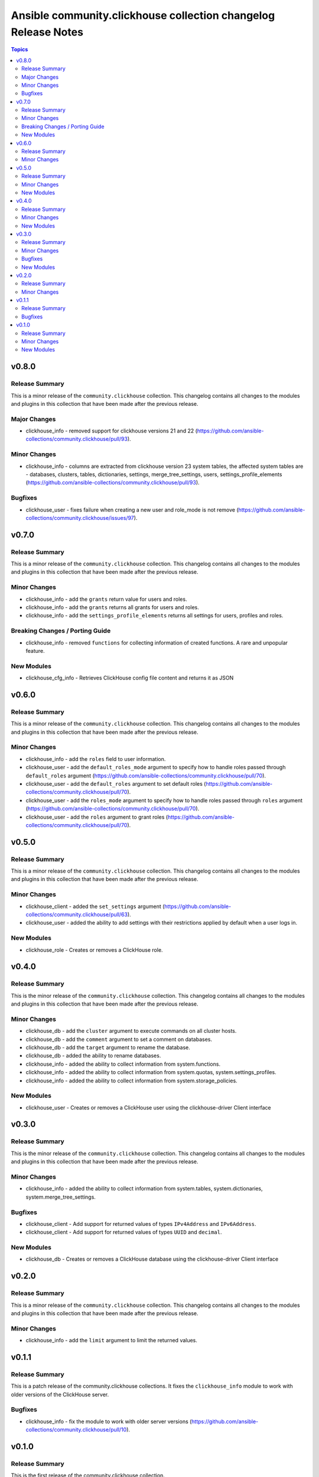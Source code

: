 ===============================================================
Ansible community.clickhouse collection changelog Release Notes
===============================================================

.. contents:: Topics

v0.8.0
======

Release Summary
---------------

This is a minor release of the ``community.clickhouse`` collection.
This changelog contains all changes to the modules and plugins in this collection
that have been made after the previous release.

Major Changes
-------------

- clickhouse_info - removed support for clickhouse versions 21 and 22 (https://github.com/ansible-collections/community.clickhouse/pull/93).

Minor Changes
-------------

- clickhouse_info - columns are extracted from clickhouse version 23 system tables, the affected system tables are - databases, clusters, tables, dictionaries, settings, merge_tree_settings, users, settings_profile_elements (https://github.com/ansible-collections/community.clickhouse/pull/93).

Bugfixes
--------

- clickhouse_user - fixes failure when creating a new user and role_mode is not remove (https://github.com/ansible-collections/community.clickhouse/issues/97).

v0.7.0
======

Release Summary
---------------

This is a minor release of the ``community.clickhouse`` collection.
This changelog contains all changes to the modules and plugins in this collection
that have been made after the previous release.

Minor Changes
-------------

- clickhouse_info - add the ``grants`` return value for users and roles.
- clickhouse_info - add the ``grants`` returns all grants for users and roles.
- clickhouse_info - add the ``settings_profile_elements`` returns all settings for users, profiles and roles.

Breaking Changes / Porting Guide
--------------------------------

- clickhouse_info - removed ``functions`` for collecting information of created functions. A rare and unpopular feature.

New Modules
-----------

- clickhouse_cfg_info - Retrieves ClickHouse config file content and returns it as JSON

v0.6.0
======

Release Summary
---------------

This is a minor release of the ``community.clickhouse`` collection.
This changelog contains all changes to the modules and plugins in this collection
that have been made after the previous release.

Minor Changes
-------------

- clickhouse_info - add the ``roles`` field to user information.
- clickhouse_user - add the ``default_roles_mode`` argument to specify how to handle roles passed through ``default_roles`` argument (https://github.com/ansible-collections/community.clickhouse/pull/70).
- clickhouse_user - add the ``default_roles`` argument to set default roles (https://github.com/ansible-collections/community.clickhouse/pull/70).
- clickhouse_user - add the ``roles_mode`` argument to specify how to handle roles passed through ``roles`` argument (https://github.com/ansible-collections/community.clickhouse/pull/70).
- clickhouse_user - add the ``roles`` argument to grant roles (https://github.com/ansible-collections/community.clickhouse/pull/70).

v0.5.0
======

Release Summary
---------------

This is a minor release of the ``community.clickhouse`` collection.
This changelog contains all changes to the modules and plugins in this collection
that have been made after the previous release.

Minor Changes
-------------

- clickhouse_client - added the ``set_settings`` argument (https://github.com/ansible-collections/community.clickhouse/pull/63).
- clickhouse_user - added the ability to add settings with their restrictions applied by default when a user logs in.

New Modules
-----------

- clickhouse_role - Creates or removes a ClickHouse role.

v0.4.0
======

Release Summary
---------------

This is the minor release of the ``community.clickhouse`` collection.
This changelog contains all changes to the modules and plugins in this collection
that have been made after the previous release.

Minor Changes
-------------

- clickhouse_db - add the ``cluster`` argument to execute commands on all cluster hosts.
- clickhouse_db - add the ``comment`` argument to set a comment on databases.
- clickhouse_db - add the ``target`` argument to rename the database.
- clickhouse_db - added the ability to rename databases.
- clickhouse_info - added the ability to collect information from system.functions.
- clickhouse_info - added the ability to collect information from system.quotas, system.settings_profiles.
- clickhouse_info - added the ability to collect information from system.storage_policies.

New Modules
-----------

- clickhouse_user - Creates or removes a ClickHouse user using the clickhouse-driver Client interface

v0.3.0
======

Release Summary
---------------

This is the minor release of the ``community.clickhouse`` collection.
This changelog contains all changes to the modules and plugins in this collection
that have been made after the previous release.

Minor Changes
-------------

- clickhouse_info - added the ability to collect information from system.tables, system.dictionaries, system.merge_tree_settings.

Bugfixes
--------

- clickhouse_client - Add support for returned values of types ``IPv4Address`` and ``IPv6Address``.
- clickhouse_client - Add support for returned values of types ``UUID`` and ``decimal``.

New Modules
-----------

- clickhouse_db - Creates or removes a ClickHouse database using the clickhouse-driver Client interface

v0.2.0
======

Release Summary
---------------

This is a minor release of the ``community.clickhouse`` collection.
This changelog contains all changes to the modules and plugins in this collection
that have been made after the previous release.

Minor Changes
-------------

- clickhouse_info - add the ``limit`` argument to limit the returned values.

v0.1.1
======

Release Summary
---------------

This is a patch release of the community.clickhouse collections. It fixes the ``clickhouse_info`` module to work with older versions of the ClickHouse server.

Bugfixes
--------

- clickhouse_info - fix the module to work with older server versions (https://github.com/ansible-collections/community.clickhouse/pull/10).

v0.1.0
======

Release Summary
---------------

This is the first release of the community.clickhouse collection.

Minor Changes
-------------

- clickhouse_client - add the module.
- clickhouse_info - add the module.

New Modules
-----------

- clickhouse_client - Execute queries in a ClickHouse database using the clickhouse-driver Client interface
- clickhouse_info - Gather ClickHouse server information using the clickhouse-driver Client interface
